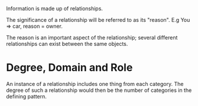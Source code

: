 Information is made up of relationships. 

The significance of a relationship will be referred to as its "reason". E.g
You => car, reason = owner.

The reason is an important aspect of the relationship; several different
relationships can exist between the same objects.

* Degree, Domain and Role
An instance of a relationship includes one thing from each category. The degree
of such a relationship would then be the number of categories in the defining pattern.
